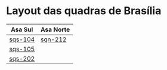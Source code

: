 #+STARTUP: indent

* Layout das quadras de Brasília

| Asa Sul                                                                                  | Asa Norte                                                                                |
|------------------------------------------------------------------------------------------+------------------------------------------------------------------------------------------|
| [[https://raw.githubusercontent.com/ninrod/quadras-bsb/master/img/sqs-104.jpg][sqs-104]] | [[https://raw.githubusercontent.com/ninrod/quadras-bsb/master/img/sqn-212.jpg][sqn-212]] |
| [[https://raw.githubusercontent.com/ninrod/quadras-bsb/master/img/sqs-105.jpg][sqs-105]] |                                                                                          |
| [[https://raw.githubusercontent.com/ninrod/quadras-bsb/master/img/sqs-202.jpg][sqs-202]] |                                                                                          |
